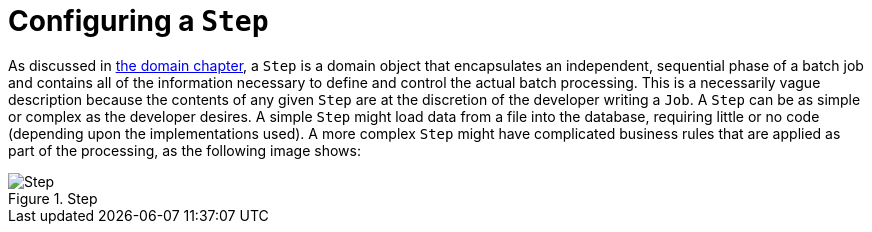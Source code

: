 
[[configureStep]]
= Configuring a `Step`

ifndef::onlyonetoggle[]
endif::onlyonetoggle[]

As discussed in <<domain.adoc#domainLanguageOfBatch,the domain chapter>>, a `Step` is a
domain object that encapsulates an independent, sequential phase of a batch job and
contains all of the information necessary to define and control the actual batch
processing. This is a necessarily vague description because the contents of any given
`Step` are at the discretion of the developer writing a `Job`. A `Step` can be as simple
or complex as the developer desires. A simple `Step` might load data from a file into the
database, requiring little or no code (depending upon the implementations used). A more
complex `Step` might have complicated business rules that are applied as part of the
processing, as the following image shows:

.Step
image::{batch-asciidoc}images/step.png[Step, scaledwidth="60%"]

